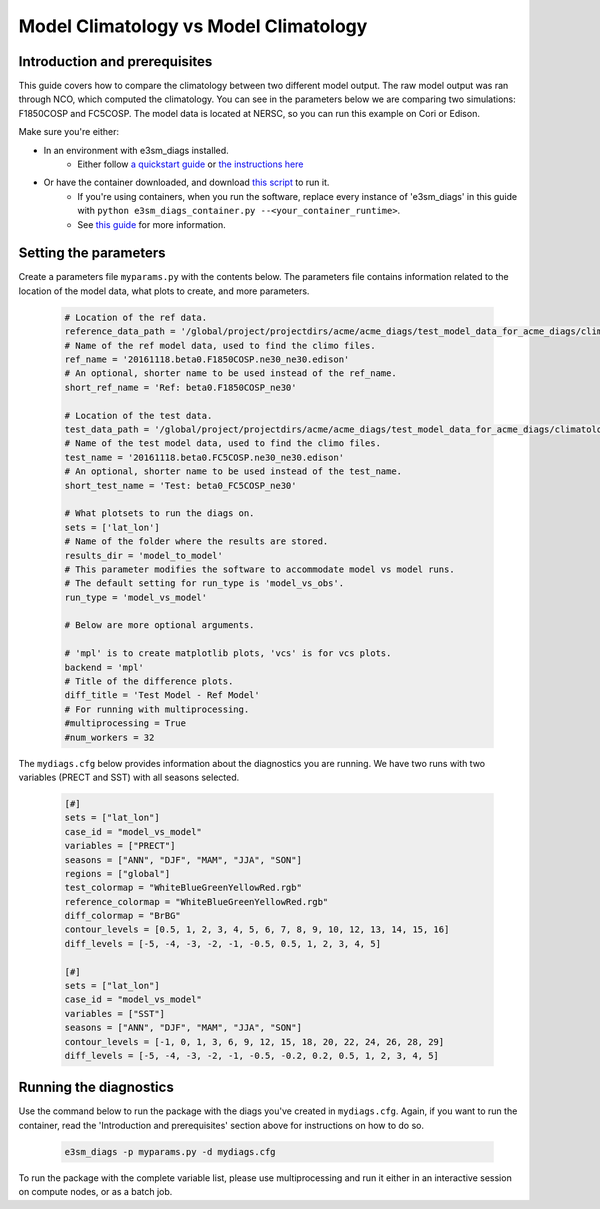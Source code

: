 Model Climatology vs Model Climatology
--------------------------------------

Introduction and prerequisites
^^^^^^^^^^^^^^^^^^^^^^^^^^^^^^

This guide covers how to compare the climatology between two different model output.
The raw model output was ran through NCO, which computed the climatology.
You can see in the parameters below we are comparing two simulations: F1850COSP and FC5COSP.
The model data is located at NERSC, so you can run this example on Cori or Edison.

Make sure you're either:

* In an environment with e3sm_diags installed.
   * Either follow `a quickstart guide <https://e3sm-project.github.io/e3sm_diags/docs/html/quickguides/index.html>`__
     or `the instructions here <https://e3sm-project.github.io/e3sm_diags/docs/html/install.html>`__
* Or have the container downloaded, and download `this script <https://raw.githubusercontent.com/E3SM-Project/e3sm_diags/master/acme_diags/container/e3sm_diags_container.py>`__ to run it.
   * If you're using containers, when you run the software, replace every instance of
     'e3sm_diags' in this guide with ``python e3sm_diags_container.py --<your_container_runtime>``.
   * See `this guide <../quickguides/quick-guide-cori.html>`__ for more information.

Setting the parameters
^^^^^^^^^^^^^^^^^^^^^^

Create a parameters file ``myparams.py`` with the contents below. 
The parameters file contains information related to the location 
of the model data, what plots to create, and more parameters.

    .. code:: python

        # Location of the ref data.
        reference_data_path = '/global/project/projectdirs/acme/acme_diags/test_model_data_for_acme_diags/climatology/'
        # Name of the ref model data, used to find the climo files.
        ref_name = '20161118.beta0.F1850COSP.ne30_ne30.edison'
        # An optional, shorter name to be used instead of the ref_name.
        short_ref_name = 'Ref: beta0.F1850COSP_ne30'

        # Location of the test data.
        test_data_path = '/global/project/projectdirs/acme/acme_diags/test_model_data_for_acme_diags/climatology'
        # Name of the test model data, used to find the climo files.
        test_name = '20161118.beta0.FC5COSP.ne30_ne30.edison'
        # An optional, shorter name to be used instead of the test_name.
        short_test_name = 'Test: beta0_FC5COSP_ne30'

        # What plotsets to run the diags on.
        sets = ['lat_lon']
        # Name of the folder where the results are stored.
        results_dir = 'model_to_model'
        # This parameter modifies the software to accommodate model vs model runs.
        # The default setting for run_type is 'model_vs_obs'.
        run_type = 'model_vs_model' 

        # Below are more optional arguments.

        # 'mpl' is to create matplotlib plots, 'vcs' is for vcs plots.
        backend = 'mpl'
        # Title of the difference plots.
        diff_title = 'Test Model - Ref Model'
        # For running with multiprocessing.
        #multiprocessing = True
        #num_workers = 32

The ``mydiags.cfg`` below provides information about the diagnostics you are running.
We have two runs with two variables (PRECT and SST) with all seasons selected.

    .. code:: ini

        [#]
        sets = ["lat_lon"]
        case_id = "model_vs_model"
        variables = ["PRECT"]
        seasons = ["ANN", "DJF", "MAM", "JJA", "SON"]
        regions = ["global"]
        test_colormap = "WhiteBlueGreenYellowRed.rgb"
        reference_colormap = "WhiteBlueGreenYellowRed.rgb"
        diff_colormap = "BrBG"
        contour_levels = [0.5, 1, 2, 3, 4, 5, 6, 7, 8, 9, 10, 12, 13, 14, 15, 16]
        diff_levels = [-5, -4, -3, -2, -1, -0.5, 0.5, 1, 2, 3, 4, 5]

        [#]
        sets = ["lat_lon"]
        case_id = "model_vs_model"
        variables = ["SST"]
        seasons = ["ANN", "DJF", "MAM", "JJA", "SON"]
        contour_levels = [-1, 0, 1, 3, 6, 9, 12, 15, 18, 20, 22, 24, 26, 28, 29]
        diff_levels = [-5, -4, -3, -2, -1, -0.5, -0.2, 0.2, 0.5, 1, 2, 3, 4, 5]



Running the diagnostics
^^^^^^^^^^^^^^^^^^^^^^^

Use the command below to run the package with the diags you've created in ``mydiags.cfg``.
Again, if you want to run the container, read the 'Introduction and prerequisites'
section above for instructions on how to do so.

    .. code::

        e3sm_diags -p myparams.py -d mydiags.cfg


To run the package with the complete variable list, please use multiprocessing and run it either in an interactive session on compute nodes, or as a batch job.
